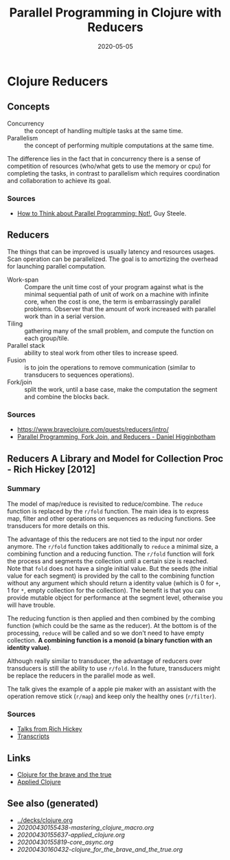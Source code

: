 #+TITLE: Parallel Programming in Clojure with Reducers
#+OPTIONS: toc:nil
#+ROAM_ALIAS: reducers parallel-programming-in-clojure-with-reducers clj-hpc
#+ROAM_KEY: https://www.braveclojure.com/quests/reducers/intro/
#+ROAM_TAGS: clj book reducers parallelism concurrency hpc
#+DATE: 2020-05-05

* Clojure Reducers

** Concepts

   - Concurrency :: the concept of handling multiple tasks at the same time.
   - Parallelism :: the concept of performing multiple computations at the same
     time.

   The difference lies in the fact that in concurrency there is a sense of
   competition of resources (who/what gets to use the memory or cpu) for
   completing the tasks, in contrast to parallelism which requires coordination
   and collaboration to achieve its goal.

*** Sources

    - [[https://github.com/matthiasn/talk-transcripts/blob/master/Steele_Guy/ParallelProg.md][How to Think about Parallel Programming: Not!]], Guy Steele.

** Reducers

   The things that can be improved is usually latency and resources
   usages. Scan operation can be parallelized. The goal is to amortizing the
   overhead for launching parallel computation.

   - Work-span :: Compare the unit time cost of your program against what is
     the minimal sequential path of unit of work on a machine with infinite
     core, when the cost is one, the term is embarrassingly parallel
     problems. Observer that the amount of work increased with parallel work
     than in a serial version.
   - Tiling :: gathering many of the small problem, and compute the function on
     each group/tile.
   - Parallel stack :: ability to steal work from other tiles to increase speed.
   - Fusion :: is to join the operations to remove communication (similar to
     transducers to sequences operations).
   - Fork/join :: split the work, until a base case, make the computation the
     segment and combine the blocks back.

*** Sources
    - https://www.braveclojure.com/quests/reducers/intro/
    - [[https://www.youtube.com/watch?v=eRq5UBx6cbA][Parallel Programming, Fork Join, and Reducers - Daniel Higginbotham]]

** Reducers A Library and Model for Collection Proc - Rich Hickey [2012]

*** Summary

    The model of map/reduce is revisited to reduce/combine. The ~reduce~
    function is replaced by the ~r/fold~ function. The main idea is to express
    map, filter and other operations on sequences as reducing functions. See
    transducers for more details on this.

    The advantage of this the reducers are not tied to the input nor order
    anymore. The ~r/fold~ function takes additionally to ~reduce~ a minimal
    size, a combining function and a reducing function. The ~r/fold~ function
    will fork the process and segments the collection until a certain size is
    reached. Note that ~fold~ does not have a single initial value. But the
    seeds (the initial value for each segment) is provided by the call to the
    combining function without any argument which should return a identity
    value (which is 0 for ~+~, 1 for ~*~, empty collection for the
    collection). The benefit is that you can provide mutable object for
    performance at the segment level, otherwise you will have trouble.

    The reducing function is then applied and then combined by the combing
    function (which could be the same as the reducer). At the bottom is of the
    processing, ~reduce~ will be called and so we don't need to have empty
    collection. *A combining function is a monoid (a binary function with an*
    *identity value)*.

    Although really similar to transducer, the advantage of reducers over
    transducers is still the ability to use ~r/fold~. In the future,
    transducers might be replace the reducers in the parallel mode as well.

    The talk gives the example of a apple pie maker with an assistant with the
    operation remove stick (~r/map~) and keep only the healthy ones
    (~r/filter~).

*** Sources
    - [[https://www.youtube.com/watch?v=IjB-IOwGrGE][Talks from Rich Hickey]]
    - [[https://github.com/matthiasn/talk-transcripts/blob/master/Hickey_Rich/Reducers.md][Transcripts]]

** Links
   - [[file:20200430160432-clojure_for_the_brave_and_the_true.org][Clojure for the brave and the true]]
   - [[file:20200430155637-applied_clojure.org][Applied Clojure]]

** See also (generated)

   - [[../decks/clojure.org]]
   - [[20200430155438-mastering_clojure_macro.org]]
   - [[20200430155637-applied_clojure.org]]
   - [[20200430155819-core_async.org]]
   - [[20200430160432-clojure_for_the_brave_and_the_true.org]]


